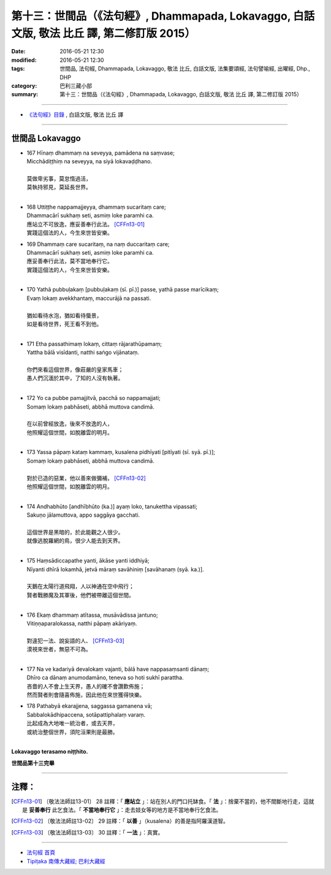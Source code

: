 =================================================================================================
第十三：世間品（《法句經》, Dhammapada, Lokavaggo, 白話文版, 敬法 比丘 譯, 第二修訂版 2015）
=================================================================================================

:date: 2016-05-21 12:30
:modified: 2016-05-21 12:30
:tags: 世間品, 法句經, Dhammapada, Lokavaggo, 敬法 比丘, 白話文版, 法集要頌經, 法句譬喻經, 出曜經, Dhp., DHP 
:category: 巴利三藏小部
:summary: 第十三：世間品（《法句經》, Dhammapada, Lokavaggo, 白話文版, 敬法 比丘 譯, 第二修訂版 2015）

~~~~~~

- `《法句經》目錄 <{filename}dhp-Ven-C-F%zh.rst>`__ , 白話文版, 敬法 比丘 譯

~~~~~~

.. _LOKA:

世間品   Lokavaggo
------------------

- | 167 Hīnaṃ dhammaṃ na seveyya, pamādena na saṃvase;
  | Micchādiṭṭhiṃ na seveyya, na siyā lokavaḍḍhano.
  | 
  | 莫做卑劣事，莫怠惰過活，
  | 莫執持邪見，莫延長世界。
  | 
- | 168 Uttiṭṭhe nappamajjeyya, dhammaṃ sucaritaṃ care;
  | Dhammacārī sukhaṃ seti, asmiṃ loke paramhi ca.
  | 應站立不可放逸，應妥善奉行此法。 [CFFn13-01]_
  | 實踐這個法的人，今生來世皆安樂。
- | 169 Dhammaṃ care sucaritaṃ, na naṃ duccaritaṃ care;
  | Dhammacārī sukhaṃ seti, asmiṃ loke paramhi ca.
  | 應妥善奉行此法，莫不當地奉行它。
  | 實踐這個法的人，今生來世皆安樂。
  | 
- | 170 Yathā pubbuḷakaṃ [pubbuḷakaṃ (sī. pī.)] passe, yathā passe marīcikaṃ;
  | Evaṃ lokaṃ avekkhantaṃ, maccurājā na passati.
  | 
  | 猶如看待水泡，猶如看待蜃景，
  | 如是看待世界，死王看不到他。
  | 
- | 171 Etha passathimaṃ lokaṃ, cittaṃ rājarathūpamaṃ;
  | Yattha bālā visīdanti, natthi saṅgo vijānataṃ.
  | 
  | 你們來看這個世界，像莊嚴的皇家馬車；
  | 愚人們沉湎於其中，了知的人沒有執著。
  | 
- | 172 Yo ca pubbe pamajjitvā, pacchā so nappamajjati;
  | Somaṃ lokaṃ pabhāseti, abbhā muttova candimā.
  | 
  | 在以前曾經放逸，後來不放逸的人，
  | 他照耀這個世間，如脫離雲的明月。
  | 
- | 173 Yassa pāpaṃ kataṃ kammaṃ, kusalena pidhīyati [pitīyati (sī. syā. pī.)];
  | Somaṃ lokaṃ pabhāseti, abbhā muttova candimā.
  | 
  | 對於已造的惡業，他以善來做彌補， [CFFn13-02]_
  | 他照耀這個世間，如脫離雲的明月。
  | 
- | 174 Andhabhūto [andhībhūto (ka.)] ayaṃ loko, tanukettha vipassati;
  | Sakuṇo jālamuttova, appo saggāya gacchati.
  | 
  | 這個世界是黑暗的，於此能觀之人很少。
  | 就像逃脫羅網的鳥，很少人能去到天界。
  | 
- | 175 Haṃsādiccapathe yanti, ākāse yanti iddhiyā;
  | Nīyanti dhīrā lokamhā, jetvā māraṃ savāhiniṃ [savāhanaṃ (syā. ka.)].
  | 
  | 天鵝在太陽行道飛翔，人以神通在空中飛行；
  | 賢者戰勝魔及其軍後，他們被帶離這個世間。
  | 
- | 176 Ekaṃ dhammaṃ atītassa, musāvādissa jantuno;
  | Vitiṇṇaparalokassa, natthi pāpaṃ akāriyaṃ.
  | 
  | 對違犯一法、說妄語的人、 [CFFn13-03]_
  | 漠視來世者，無惡不可為。
  | 
- | 177 Na ve kadariyā devalokaṃ vajanti, bālā have nappasaṃsanti dānaṃ;
  | Dhīro ca dānaṃ anumodamāno, teneva so hoti sukhī parattha.
  | 吝嗇的人不會上生天界，愚人的確不會讚歎佈施；
  | 然而賢者則會隨喜佈施，因此他在來世獲得快樂。
- | 178 Pathabyā ekarajjena, saggassa gamanena vā;
  | Sabbalokādhipaccena, sotāpattiphalaṃ varaṃ.
  | 比起成為大地唯一統治者，或去天界，
  | 或統治整個世界，須陀洹果則是最勝。
  | 

**Lokavaggo terasamo niṭṭhito.**

**世間品第十三完畢**

~~~~~~

注釋：
------

.. [CFFn13-01] 〔敬法法師註13-01〕 28 註釋：「 **應站立** 」：站在別人的門口托缽食。「 **法** 」：捨棄不當的，他不間斷地行走，這就是 **妥善奉行** 此乞食法。「 **不當地奉行它** 」：走去妓女等的地方是不當地奉行乞食法。

.. [CFFn13-02] 〔敬法法師註13-02〕 29 註釋：「 **以善** 」（kusalena）的善是指阿羅漢道智。

.. [CFFn13-03] 〔敬法法師註13-03〕 30 註釋：「 **一法** 」：真實。

~~~~~~~~~~~~~~~~~~~~~~~~~~~~~~~~

- `法句經 首頁 <{filename}../dhp%zh.rst>`__

- `Tipiṭaka 南傳大藏經; 巴利大藏經 <{filename}/articles/tipitaka/tipitaka%zh.rst>`__
